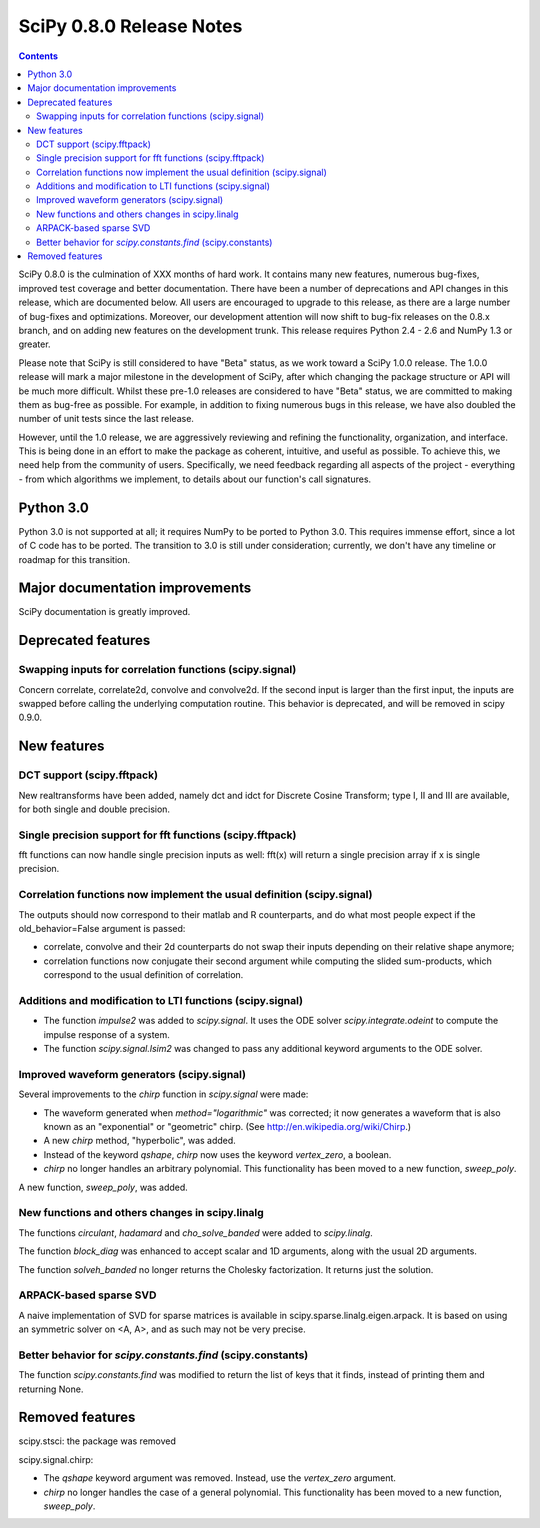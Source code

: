 =========================
SciPy 0.8.0 Release Notes
=========================

.. contents::

SciPy 0.8.0 is the culmination of XXX months of hard work. It contains
many new features, numerous bug-fixes, improved test coverage and
better documentation.  There have been a number of deprecations and
API changes in this release, which are documented below.  All users
are encouraged to upgrade to this release, as there are a large number
of bug-fixes and optimizations.  Moreover, our development attention
will now shift to bug-fix releases on the 0.8.x branch, and on adding
new features on the development trunk.  This release requires Python
2.4 - 2.6 and NumPy 1.3 or greater.

Please note that SciPy is still considered to have "Beta" status, as
we work toward a SciPy 1.0.0 release.  The 1.0.0 release will mark a
major milestone in the development of SciPy, after which changing the
package structure or API will be much more difficult.  Whilst these
pre-1.0 releases are considered to have "Beta" status, we are
committed to making them as bug-free as possible.  For example, in
addition to fixing numerous bugs in this release, we have also doubled
the number of unit tests since the last release.

However, until the 1.0 release, we are aggressively reviewing and
refining the functionality, organization, and interface. This is being
done in an effort to make the package as coherent, intuitive, and
useful as possible.  To achieve this, we need help from the community
of users.  Specifically, we need feedback regarding all aspects of the
project - everything - from which algorithms we implement, to details
about our function's call signatures.

Python 3.0
==========

Python 3.0 is not supported at all; it requires NumPy to be ported to
Python 3.0.  This requires immense effort, since a lot of C code has
to be ported.  The transition to 3.0 is still under consideration;
currently, we don't have any timeline or roadmap for this transition.

Major documentation improvements
================================

SciPy documentation is greatly improved.

Deprecated features
===================

Swapping inputs for correlation functions (scipy.signal)
--------------------------------------------------------

Concern correlate, correlate2d, convolve and convolve2d. If the second input is
larger than the first input, the inputs are swapped before calling the
underlying computation routine. This behavior is deprecated, and will be
removed in scipy 0.9.0.

New features
============

DCT support (scipy.fftpack)
---------------------------

New realtransforms have been added, namely dct and idct for Discrete Cosine
Transform; type I, II and III are available, for both single and double
precision.

Single precision support for fft functions (scipy.fftpack)
----------------------------------------------------------

fft functions can now handle single precision inputs as well: fft(x) will
return a single precision array if x is single precision.

Correlation functions now implement the usual definition (scipy.signal)
-----------------------------------------------------------------------

The outputs should now correspond to their matlab and R counterparts, and do
what most people expect if the old_behavior=False argument is passed:

* correlate, convolve and their 2d counterparts do not swap their inputs
  depending on their relative shape anymore;
* correlation functions now conjugate their second argument while computing
  the slided sum-products, which correspond to the usual definition of
  correlation.

Additions and modification to LTI functions (scipy.signal)
----------------------------------------------------------
* The function `impulse2` was added to `scipy.signal`.  It uses the ODE
  solver `scipy.integrate.odeint` to compute the impulse response of
  a system.
* The function `scipy.signal.lsim2` was changed to pass any additional
  keyword arguments to the ODE solver.

Improved waveform generators (scipy.signal)
-------------------------------------------
Several improvements to the `chirp` function in `scipy.signal` were made:

* The waveform generated when `method="logarithmic"` was corrected; it
  now generates a waveform that is also known as an "exponential" or
  "geometric" chirp. (See http://en.wikipedia.org/wiki/Chirp.)
* A new `chirp` method, "hyperbolic", was added.
* Instead of the keyword `qshape`, `chirp` now uses the keyword
  `vertex_zero`, a boolean.
* `chirp` no longer handles an arbitrary polynomial.  This functionality
  has been moved to a new function, `sweep_poly`.

A new function, `sweep_poly`, was added.

New functions and others changes in scipy.linalg
------------------------------------------------
The functions `circulant`, `hadamard` and `cho_solve_banded` were added
to `scipy.linalg`.

The function `block_diag` was enhanced to accept scalar and 1D arguments,
along with the usual 2D arguments.

The function `solveh_banded` no longer returns the Cholesky factorization.  It
returns just the solution.

ARPACK-based sparse SVD
-----------------------

A naive implementation of SVD for sparse matrices is available in
scipy.sparse.linalg.eigen.arpack. It is based on using an symmetric solver on
<A, A>, and as such may not be very precise.

Better behavior for `scipy.constants.find` (scipy.constants)
------------------------------------------------------------
The function `scipy.constants.find` was modified to return the list of keys
that it finds, instead of printing them and returning None.


Removed features
================

scipy.stsci: the package was removed

scipy.signal.chirp:

* The `qshape` keyword argument was removed.  Instead, use the `vertex_zero`
  argument.
* `chirp` no longer handles the case of a general polynomial.  This
  functionality has been moved to a new function, `sweep_poly`.
